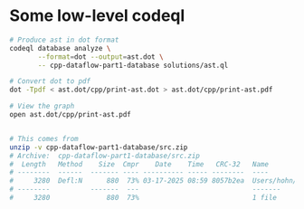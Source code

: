 * Some low-level codeql
  #+BEGIN_SRC sh 
    # Produce ast in dot format
    codeql database analyze \
           --format=dot --output=ast.dot \
           -- cpp-dataflow-part1-database solutions/ast.ql

    # Convert dot to pdf
    dot -Tpdf < ast.dot/cpp/print-ast.dot > ast.dot/cpp/print-ast.pdf

    # View the graph
    open ast.dot/cpp/print-ast.pdf


    # This comes from
    unzip -v cpp-dataflow-part1-database/src.zip
    # Archive:  cpp-dataflow-part1-database/src.zip
    #  Length   Method    Size  Cmpr    Date    Time   CRC-32   Name
    # --------  ------  ------- ---- ---------- ----- --------  ----
    #     3280  Defl:N      880  73% 03-17-2025 08:59 8057b2ea  Users/hohn/local/codeql-workshop-dataflow-c/tests-common/test_part1.c
    # --------          -------  ---                            -------
    #     3280              880  73%                            1 file
  #+END_SRC

